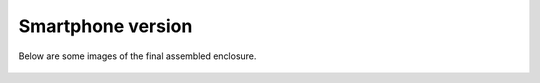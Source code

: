 Smartphone version
===================================

Below are some images of the final assembled enclosure.

.. figure:: _static/smartphone_enclosure_1.png
   :align:  center

.. figure:: _static/smartphone_enclosure_2.png
   :align:  center
.. figure:: _static/smartphone_enclosure_3.png
   :align:  center


